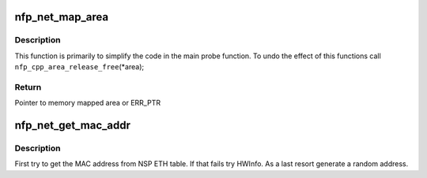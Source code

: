 .. -*- coding: utf-8; mode: rst -*-
.. src-file: drivers/net/ethernet/netronome/nfp/nfp_net_main.c

.. _`nfp_net_map_area`:

nfp_net_map_area
================

.. c:function:: u8 __iomem *nfp_net_map_area(struct nfp_cpp *cpp, const char *name, int isl, int target, unsigned long long addr, unsigned long size, struct nfp_cpp_area **area)

    Help function to map an area

    :param struct nfp_cpp \*cpp:
        NFP CPP handler

    :param const char \*name:
        Name for the area

    :param int isl:
        *undescribed*

    :param int target:
        CPP target

    :param unsigned long long addr:
        CPP address

    :param unsigned long size:
        Size of the area

    :param struct nfp_cpp_area \*\*area:
        Area handle (returned).

.. _`nfp_net_map_area.description`:

Description
-----------

This function is primarily to simplify the code in the main probe
function. To undo the effect of this functions call
\ ``nfp_cpp_area_release_free``\ (\*area);

.. _`nfp_net_map_area.return`:

Return
------

Pointer to memory mapped area or ERR_PTR

.. _`nfp_net_get_mac_addr`:

nfp_net_get_mac_addr
====================

.. c:function:: void nfp_net_get_mac_addr(struct nfp_net *nn, struct nfp_cpp *cpp, unsigned int id)

    Get the MAC address.

    :param struct nfp_net \*nn:
        NFP Network structure

    :param struct nfp_cpp \*cpp:
        NFP CPP handle

    :param unsigned int id:
        NFP port id

.. _`nfp_net_get_mac_addr.description`:

Description
-----------

First try to get the MAC address from NSP ETH table. If that
fails try HWInfo.  As a last resort generate a random address.

.. This file was automatic generated / don't edit.

